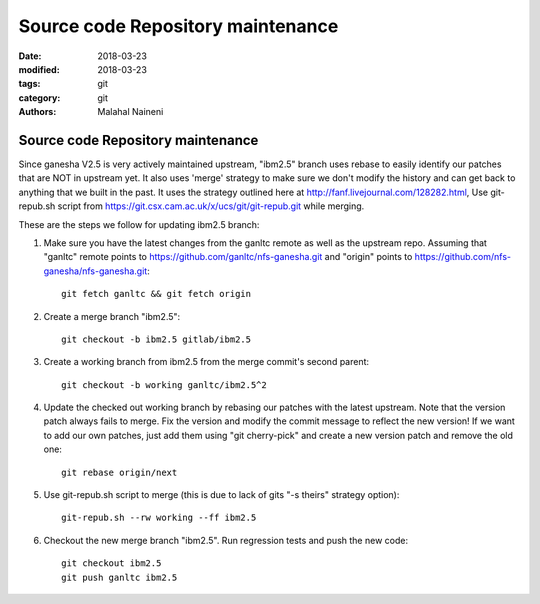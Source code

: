 ==================================
Source code Repository maintenance
==================================

:date: 2018-03-23
:modified: 2018-03-23
:tags: git
:category: git
:authors: Malahal Naineni

Source code Repository maintenance
==================================

Since ganesha V2.5 is very actively maintained upstream, "ibm2.5" branch
uses rebase to easily identify our patches that are NOT in upstream yet.
It also uses 'merge' strategy to make sure we don't modify the history
and can get back to anything that we built in the past. It uses the
strategy outlined here at http://fanf.livejournal.com/128282.html, Use
git-repub.sh script from
https://git.csx.cam.ac.uk/x/ucs/git/git-repub.git while merging.

These are the steps we follow for updating ibm2.5 branch:

#. Make sure you have the latest changes from the ganltc remote as well
   as the upstream repo.  Assuming that "ganltc" remote points to
   https://github.com/ganltc/nfs-ganesha.git and "origin" points to
   https://github.com/nfs-ganesha/nfs-ganesha.git::

    git fetch ganltc && git fetch origin

#. Create a merge branch "ibm2.5"::
   
    git checkout -b ibm2.5 gitlab/ibm2.5

#. Create a working branch from ibm2.5 from the merge commit's second
   parent::

    git checkout -b working ganltc/ibm2.5^2

#. Update the checked out working branch by rebasing our patches with
   the latest upstream. Note that the version patch always fails to
   merge.  Fix the version and modify the commit message to reflect the
   new version! If we want to add our own patches, just add them using
   "git cherry-pick" and create a new version patch and remove the old
   one::

    git rebase origin/next

#. Use git-repub.sh script to merge (this is due to lack of gits "-s
   theirs" strategy option)::

    git-repub.sh --rw working --ff ibm2.5


#. Checkout the new merge branch "ibm2.5". Run regression tests and push
   the new code::

    git checkout ibm2.5
    git push ganltc ibm2.5
